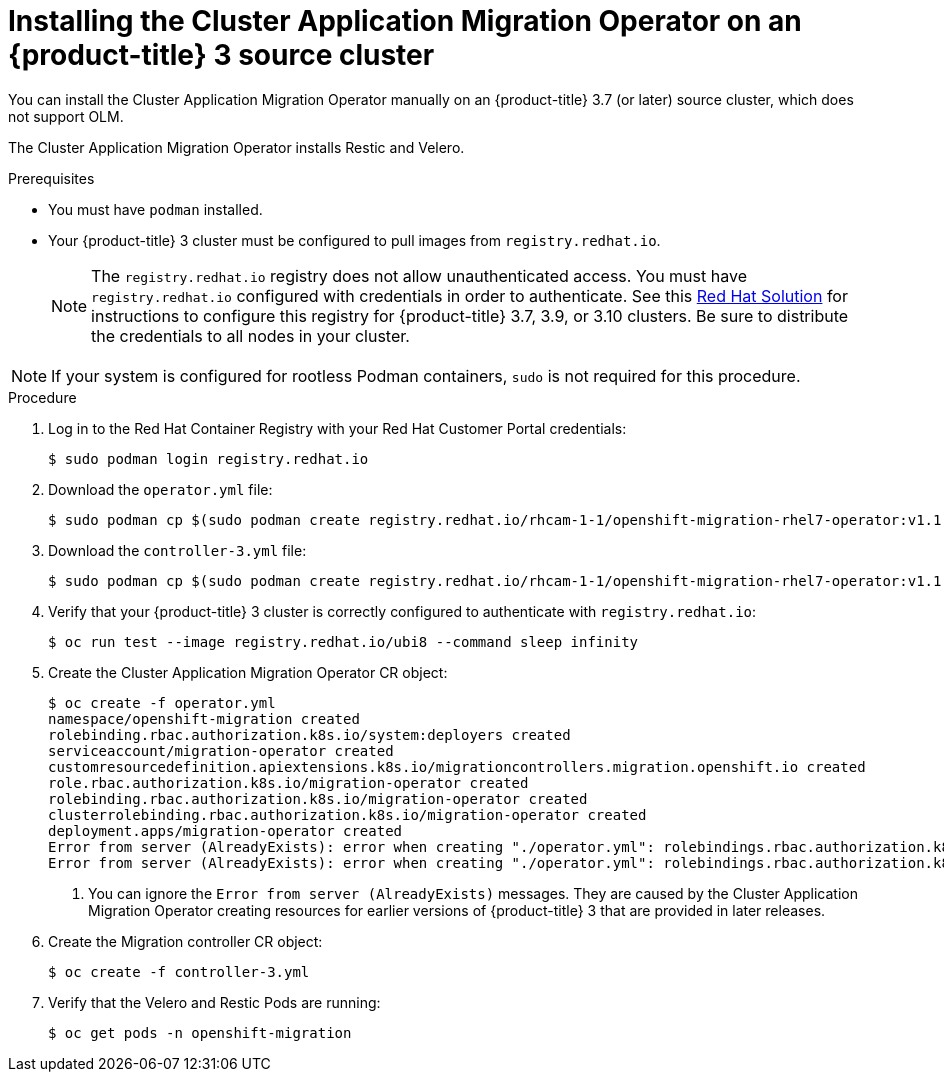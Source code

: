 // Module included in the following assemblies:
//
// migration/migrating_3_4/deploying_cam.adoc
[id="installing-cam-operator-ocp-3_{context}"]
= Installing the Cluster Application Migration Operator on an {product-title} 3 source cluster

You can install the Cluster Application Migration Operator manually on an {product-title} 3.7 (or later) source cluster, which does not support OLM.

The Cluster Application Migration Operator installs Restic and Velero.

.Prerequisites

* You must have `podman` installed.
* Your {product-title} 3 cluster must be configured to pull images from `registry.redhat.io`.
+
[NOTE]
====
The `registry.redhat.io` registry does not allow unauthenticated access. You must have `registry.redhat.io` configured with credentials in order to authenticate. See this link:https://access.redhat.com/solutions/3772061[Red Hat Solution] for instructions to configure this registry for {product-title} 3.7, 3.9, or 3.10 clusters. Be sure to distribute the credentials to all nodes in your cluster.
====

[NOTE]
====
If your system is configured for rootless Podman containers, `sudo` is not required for this procedure.
====

.Procedure

. Log in to the Red Hat Container Registry with your Red Hat Customer Portal credentials:
+
----
$ sudo podman login registry.redhat.io
----

. Download the `operator.yml` file:
+
----
$ sudo podman cp $(sudo podman create registry.redhat.io/rhcam-1-1/openshift-migration-rhel7-operator:v1.1):/operator.yml ./
----

. Download the `controller-3.yml` file:
+
----
$ sudo podman cp $(sudo podman create registry.redhat.io/rhcam-1-1/openshift-migration-rhel7-operator:v1.1 ):/controller-3.yml ./
----

. Verify that your {product-title} 3 cluster is correctly configured to authenticate with `registry.redhat.io`:
+
----
$ oc run test --image registry.redhat.io/ubi8 --command sleep infinity
----

. Create the Cluster Application Migration Operator CR object:
+
----
$ oc create -f operator.yml
namespace/openshift-migration created
rolebinding.rbac.authorization.k8s.io/system:deployers created
serviceaccount/migration-operator created
customresourcedefinition.apiextensions.k8s.io/migrationcontrollers.migration.openshift.io created
role.rbac.authorization.k8s.io/migration-operator created
rolebinding.rbac.authorization.k8s.io/migration-operator created
clusterrolebinding.rbac.authorization.k8s.io/migration-operator created
deployment.apps/migration-operator created
Error from server (AlreadyExists): error when creating "./operator.yml": rolebindings.rbac.authorization.k8s.io "system:image-builders" already exists <1>
Error from server (AlreadyExists): error when creating "./operator.yml": rolebindings.rbac.authorization.k8s.io "system:image-pullers" already exists <1>
----
<1> You can ignore the `Error from server (AlreadyExists)` messages. They are caused by the Cluster Application Migration Operator creating resources for earlier versions of {product-title} 3 that are provided in later releases.

. Create the Migration controller CR object:
+
----
$ oc create -f controller-3.yml
----

. Verify that the Velero and Restic Pods are running:
+
----
$ oc get pods -n openshift-migration
----
